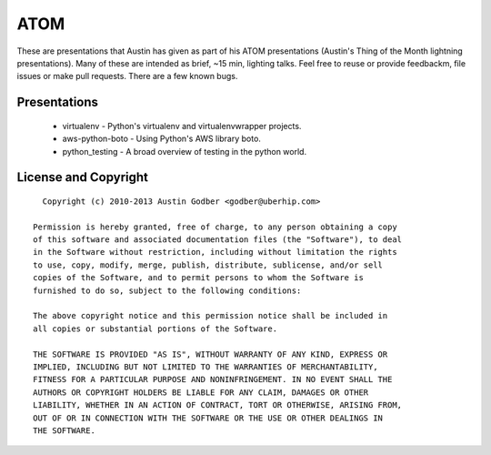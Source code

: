 ATOM
~~~~

These are presentations that Austin has given as part of his ATOM presentations
(Austin's Thing of the Month lightning presentations).  Many of these are
intended as brief, ~15 min, lighting talks.  Feel free to reuse or provide
feedbackm, file issues or make pull requests.  There are a few known bugs.

Presentations
=============

 * virtualenv - Python's virtualenv and virtualenvwrapper projects.
 * aws-python-boto - Using Python's AWS library boto.
 * python_testing - A broad overview of testing in the python world.

License and Copyright
=====================

::

    Copyright (c) 2010-2013 Austin Godber <godber@uberhip.com>

  Permission is hereby granted, free of charge, to any person obtaining a copy
  of this software and associated documentation files (the "Software"), to deal
  in the Software without restriction, including without limitation the rights
  to use, copy, modify, merge, publish, distribute, sublicense, and/or sell
  copies of the Software, and to permit persons to whom the Software is
  furnished to do so, subject to the following conditions:

  The above copyright notice and this permission notice shall be included in
  all copies or substantial portions of the Software.

  THE SOFTWARE IS PROVIDED "AS IS", WITHOUT WARRANTY OF ANY KIND, EXPRESS OR
  IMPLIED, INCLUDING BUT NOT LIMITED TO THE WARRANTIES OF MERCHANTABILITY,
  FITNESS FOR A PARTICULAR PURPOSE AND NONINFRINGEMENT. IN NO EVENT SHALL THE
  AUTHORS OR COPYRIGHT HOLDERS BE LIABLE FOR ANY CLAIM, DAMAGES OR OTHER
  LIABILITY, WHETHER IN AN ACTION OF CONTRACT, TORT OR OTHERWISE, ARISING FROM,
  OUT OF OR IN CONNECTION WITH THE SOFTWARE OR THE USE OR OTHER DEALINGS IN
  THE SOFTWARE.
